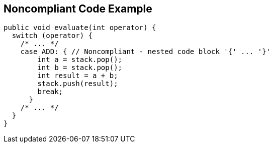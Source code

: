 == Noncompliant Code Example

[source,text]
----
public void evaluate(int operator) {
  switch (operator) {
    /* ... */
    case ADD: { // Noncompliant - nested code block '{' ... '}'
        int a = stack.pop();
        int b = stack.pop();
        int result = a + b;
        stack.push(result);
        break;
      }
    /* ... */
  }
}
----
